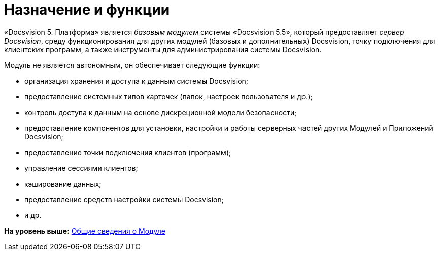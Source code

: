 = Назначение и функции

«Docsvision 5. Платформа» является [.dfn .term]_базовым модулем_ системы «Docsvision 5.5», который предоставляет [.dfn .term]_сервер Docsvision_, среду функционирования для других модулей (базовых и дополнительных) Docsvision, точку подключения для клиентских программ, а также инструменты для администрирования системы Docsvision.

Модуль не является автономным, он обеспечивает следующие функции:

* организация хранения и доступа к данным системы Docsvision;
* предоставление системных типов карточек (папок, настроек пользователя и др.);
* контроль доступа к данным на основе дискреционной модели безопасности;
* предоставление компонентов для установки, настройки и работы серверных частей других Модулей и Приложений Docsvision;
* предоставление точки подключения клиентов (программ);
* управление сессиями клиентов;
* кэширование данных;
* предоставление средств настройки системы Docsvision;
* и др.

*На уровень выше:* xref:../topics/General_information.adoc[Общие сведения о Модуле]
